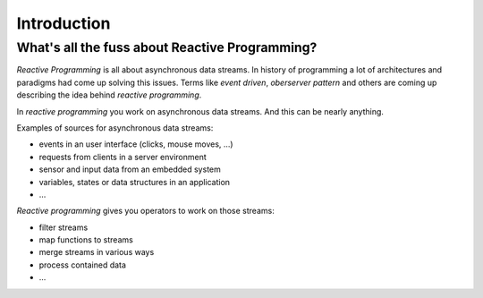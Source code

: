 Introduction
============

What's all the fuss about Reactive Programming?
-----------------------------------------------

*Reactive Programming* is all about asynchronous data streams. In history
of programming a lot of architectures and paradigms had come up solving
this issues. Terms like *event driven*, *oberserver pattern* and others are
coming up describing the idea behind *reactive programming*.

In *reactive programming* you work on asynchronous data streams. And this
can be nearly anything.

Examples of sources for asynchronous data streams:

* events in an user interface (clicks, mouse moves, ...)
* requests from clients in a server environment
* sensor and input data from an embedded system
* variables, states or data structures in an application
* ...

*Reactive programming* gives you operators to work on those streams:

* filter streams
* map functions to streams
* merge streams in various ways
* process contained data
* ...
